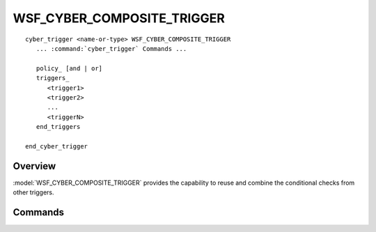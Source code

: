 .. ****************************************************************************
.. CUI
..
.. The Advanced Framework for Simulation, Integration, and Modeling (AFSIM)
..
.. The use, dissemination or disclosure of data in this file is subject to
.. limitation or restriction. See accompanying README and LICENSE for details.
.. ****************************************************************************

WSF_CYBER_COMPOSITE_TRIGGER
---------------------------

.. model:: trigger WSF_CYBER_COMPOSITE_TRIGGER

.. parsed-literal::

   cyber_trigger <name-or-type> WSF_CYBER_COMPOSITE_TRIGGER
      ... :command:`cyber_trigger` Commands ...

      policy_ [and | or]
      triggers_
         <trigger1>
         <trigger2>
         ...
         <triggerN>
      end_triggers

   end_cyber_trigger
   
Overview
========

:model:`WSF_CYBER_COMPOSITE_TRIGGER` provides the capability to reuse and combine the conditional checks from other triggers.

Commands
========

.. command:: policy [and | or]

   Specifies how the evaluated scripts from the input triggers will be logically combined. Valid options for this command are **and** and **or**.

   **Default**: and

.. command:: triggers ... end_triggers

   Specifies the triggers whose results of :command:`cyber_trigger.OnEvaluate` should be logically combined to trigger this effect.

   .. note:: Triggers specified in this list can not be defined as platform components.
